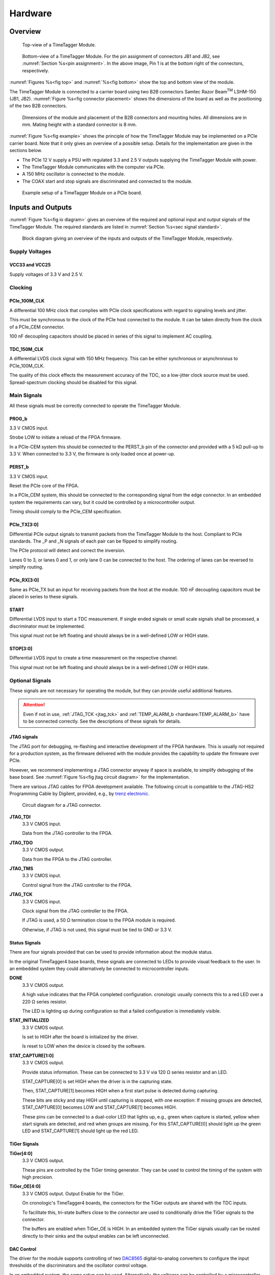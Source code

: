 .. role:: raw-html(raw)
    :format: html

.. role:: raw-latex(raw)
    :format: latex


Hardware
========

Overview
--------

.. _fig top:

.. figure:: _static/TDC-module_top.png
    :alt: TimeTagger Module Top
    :width: 40%

    Top-view of a TimeTagger Module.

.. _fig bottom:

.. _fig underneath:
.. figure:: _static/TDC-Module_underneath_labeled.png
    :alt: TimeTagger Module Bottom
    :width: 40%

    Bottom-view of a TimeTagger Module. For the pin assignment of connectors
    JB1 and JB2, see :numref:`Section %s<pin assignment>`. In the above
    image, Pin 1 is at the bottom right of the connectors, respectively.

:numref:`Figures %s<fig top>` and :numref:`%s<fig bottom>` show the top and
bottom view of the module.

The TimeTagger Module is connected to a carrier board using two 
B2B connectors Samtec Razor Beam\ :sup:`TM` LSHM-150 (JB1, JB2).
:numref:`Figure %s<fig connector placement>` shows the dimensions of the
board as well as the positioning of the two B2B connectors.

.. _fig connector placement:

.. figure:: _static/TDC-Modul_connector-placement.png
    :alt: TimeTagger Module Dimensions
    :width: 50%

    Dimensions of the module and placement of the B2B connectors and mounting
    holes. All dimensions are in mm. Mating height with a standard connector
    is 8 mm.

:numref:`Figure %s<fig example>` shows the principle of how the TimeTagger
Module may be implemented on a PCIe carrier board.
Note that it only gives an overview of a possible setup. Details for the
implementation are given in the sections below.

- The PCIe 12 V supply a PSU with regulated 3.3 and 2.5 V outputs supplying
  the TimeTagger Module with power.
- The TimeTagger Module communicates with the computer via PCIe.
- A 150 MHz oscillator is connected to the module.
- The COAX start and stop signals are discriminated and connected to the
  module.

.. _fig example:

.. figure:: _static/module_on_PCIe_board.png
    :alt: PCIe Board Setup
    :width: 80%

    Example setup of a TimeTagger Module on a PCIe board.


.. _sec io:

Inputs and Outputs
------------------

:numref:`Figure %s<fig io diagram>` gives an overview of the required and
optional input and output signals of the TimeTagger Module. The required
standards are listed in :numref:`Section %s<sec signal standard>`.

.. _fig io diagram:

.. figure:: _static/diagram.*
    :alt: Block Diagram
    :width: 50%

    Block diagram giving an overview of the inputs and outputs of the
    TimeTagger Module, respectively.

Supply Voltages
^^^^^^^^^^^^^^^

VCC33 and VCC25
***************

.. raw:: html

    <div class="indent1">

Supply voltages of 3.3 V and 2.5 V.

.. raw:: html

    </div>

Clocking
^^^^^^^^

PCIe_100M_CLK
**************

.. raw:: html

    <div class="indent1">

A differential 100 MHz clock that complies with PCIe clock specifications
with regard to signaling levels and jitter.

This must be synchronous to the clock of the PCIe host connected to the
module. It can be taken directly from the clock of a PCIe_CEM connector.

100 nF decoupling capacitors should be placed in series of this signal to
implement AC coupling.

.. raw:: html

    </div>

TDC_150M_CLK
************

.. raw:: html

    <div class="indent1">

A differential LVDS clock signal with 150 MHz frequency. This can be
either synchronous or asynchronous to PCIe_100M_CLK.

The quality of this clock effects the measurement accuracy of the TDC, so
a low-jitter clock source must be used. Spread-spectrum clocking should be
disabled for this signal.

.. raw:: html

    </div>

Main Signals
^^^^^^^^^^^^
All these signals must be correctly connected to operate the TimeTagger
Module.

PROG_b
******

.. raw:: html

    <div class="indent1">

3.3 V CMOS input.

Strobe LOW to initiate a reload of the FPGA firmware.

In a PCIe-CEM system this should be connected to the PERST_b pin of the
connector and provided with a 5 kΩ pull-up to 3.3 V.
When connected to 3.3 V, the firmware is only loaded once at power-up.

.. raw:: html

    </div>

PERST_b
*******

.. raw:: html

    <div class="indent1">

3.3 V CMOS input.

Reset the PCIe core of the FPGA.

In a PCIe_CEM system, this should be connected to the corresponding signal
from the edge connector. In an embedded system the requirements can vary,
but it could be controlled by a microcontroller output.

Timing should comply to the PCIe_CEM specification. 

.. raw:: html

    </div>

PCIe_TX[3:0]
************

.. raw:: html

    <div class="indent1">

Differential PCIe output signals to transmit packets from the
TimeTagger Module to the host. Compliant to PCIe standards.
The _P and _N signals of each pair can be flipped to simplify routing.

The PCIe protocol will detect and correct the inversion.

Lanes 0 to 3, or lanes 0 and 1, or only lane 0 can be connected to the
host. The ordering of lanes can be reversed to simplify routing. 

.. raw:: html

    </div>

PCIe_RX[3:0]
************

.. raw:: html

    <div class="indent1">

Same as PCIe_TX but an input for receiving packets from the host at the
module.
100 nF decoupling capacitors must be placed in series to these signals.

.. raw:: html

    </div>

START
*****

.. raw:: html

    <div class="indent1">

Differential LVDS input to start a TDC measurement. If single ended
signals or small scale signals shall be processed, a discriminator must be
implemented.

This signal must not be left floating and should always be in a well-defined
LOW or HIGH state.

.. raw:: html

    </div>

STOP[3:0]
*********

.. raw:: html

    <div class="indent1">

Differential LVDS input to create a time measurement on the respective
channel.

This signal must not be left floating and should always be in a well-defined
LOW or HIGH state.

.. raw:: html

    </div>

Optional Signals
^^^^^^^^^^^^^^^^
These signals are not necessary for operating the module, but they can provide
useful additional features.

.. attention::

    Even if not in use, :ref:`JTAG_TCK <jtag_tck>` and
    :ref:`TEMP_ALARM_b <hardware:TEMP_ALARM_b>` have to be connected
    correctly. See the descriptions of these signals for details.


JTAG signals
************

.. raw:: html

    <div class="indent1">

The JTAG port for debugging, re-flashing and interactive development of
the FPGA hardware. This is usually not required for a production system,
as the firmware delivered with the module provides the capability to
update the firmware over PCIe.

However, we recommend implementing a JTAG connector anyway if space is
available, to simplify debugging of the base board. See 
:numref:`Figure %s<fig jtag circuit diagram>` for the implementation.

There are various JTAG cables for FPGA development available.
The following circuit is compatible to the JTAG-HS2 Programming Cable
by Digilent, provided, e.g., by
`trenz electronic <https://shop.trenz-electronic.de/de/24624-JTAG-HS2-Programmierkabel>`_.

.. _fig jtag circuit diagram:

.. figure:: _static/J13_circuit_diagram.png
    :width: 50%
    :alt: JTAG circuit diagram

    Circuit diagram for a JTAG connector.


**JTAG_TDI**
    3.3 V CMOS input.

    Data from the JTAG controller to the FPGA.

**JTAG_TDO**
    3.3 V CMOS output.

    Data from the FPGA to the JTAG controller. 

**JTAG_TMS**
    3.3 V CMOS input.

    Control signal from the JTAG controller to the FPGA.

.. _jtag_tck:

**JTAG_TCK**
    3.3 V CMOS input.

    Clock signal from the JTAG controller to the FPGA. 

    If JTAG is used, a 50 Ω termination close to the FPGA module is
    required.

    Otherwise, if JTAG is not used, this signal must be tied to GND
    or 3.3 V.

.. raw:: html

    </div>

Status Signals
**************

.. raw:: html

    <div class="indent1">

There are four signals provided that can be used to provide information
about the module status.

In the original TimeTagger4 base boards, these signals are connected to
LEDs to provide visual feedback to the user. In an embedded system they
could alternatively be connected to microcontroller inputs.

**DONE**
    3.3 V CMOS output.

    A high value indicates that the FPGA completed configuration.
    cronologic usually connects this to a red LED over a 220 Ω series
    resistor.

    The LED is lighting up during configuration so that a failed
    configuration is immediately visible.

**STAT_INITIALIZED**
    3.3 V CMOS output.

    Is set to HIGH after the board is initialized by the driver.

    Is reset to LOW when the device is closed by the software.

**STAT_CAPTURE[1:0]**
    3.3 V CMOS output.

    Provide status information. These can be connected to 3.3 V via
    120 Ω series resistor and an LED.  

    STAT_CAPTURE[0] is set HIGH when the driver is in the capturing state.

    Then, STAT_CAPTURE[1] becomes HIGH when a first start pulse is
    detected during capturing.

    These bits are sticky and stay HIGH until capturing is stopped,
    with one exception: If missing groups are detected, STAT_CAPTURE[0]
    becomes LOW and STAT_CAPTURE[1] becomes HIGH.

    These pins can be connected to a dual-color LED that lights up, e.g.,
    green when capture is started, yellow when start signals are detected,
    and red when groups are missing. For this STAT_CAPTURE[0] should
    light up the green LED and STAT_CAPTURE[1] should light up the
    red LED.

.. raw:: html

    </div>

TiGer Signals
*************

.. raw:: html

    <div class="indent1">

**TiGer[4:0]**
    3.3 V CMOS output.

    These pins are controlled by the TiGer timing generator. They can be
    used to control the timing of the system with high precision. 

**TiGer_OE[4:0]**
    3.3 V CMOS output. Output Enable for the TiGer.

    On cronologic's TimeTagger4 boards, the connectors for the TiGer
    outputs are shared with the TDC inputs.

    To facilitate this, tri-state buffers close to the connector are used to
    conditionally drive the TiGer signals to the connector.

    The buffers are enabled when TiGer_OE is HIGH. In an embedded system
    the TiGer signals usually can be routed directly to their sinks and
    the output enables can be left unconnected.

.. raw:: html

    </div>

DAC Control
***********

.. raw:: html

    <div class="indent1">

The driver for the module supports controlling of two
`DAC8565 <https://www.ti.com/product/DAC8565>`_
digital-to-analog converters to configure the input thresholds of the
discriminators and the oscillator control voltage.

In an embedded system, the same setup can be used. Alternatively, the
voltages can be controlled by a microcontroller or set to fixed voltages.

DAC1 has OSC_VC on VOUTA and the discriminator threshold of the START
input on VOUTD.

DAC2 has the discriminator thresholds of the for stop channels on its
VOUTx outputs.

DAC3 is not supported yet. The enable is provided to allow future
versions with more channels. 

It is possible to change the meaning of the voltages. For example,
VOUTD of DAC1 can be used as a common threshold for all inputs.
But the driver will not know that and this voltage will be accessed by
the user as the START channel threshold.

**DAC_SYNC**
    3.3 V CMOS output.

    Connect to the SYNC_b pins of the DACs. Avoid stubs.

**DAC_SCLK**
    3.3 V CMOS output.

    Connect to the SCLK pins of the DACs. Avoid stubs.

**DAC_D**
    3.3 V CMOS output.

    Connect to the DIN pins of the DACs. Avoid stubs.

**DAC_RST_b**
    3.3 V CMOS output.

    Connect to the RST_b pins of the DACs. Avoid stubs.

**DAC_EN**
    3.3 V CMOS output.

    Connect to the ENABLE_b pin of the DAC with the same index.

.. raw:: html

    </div>

BOARD[3:0]
**********

.. raw:: html

    <div class="indent1">

3.3 V CMOS output.

A bit pattern of 4 bits that is made visible in the driver API.

Can be used to communicate version or type information about the base
board to the software, in case it has to act differently for certain
variants.

.. raw:: html

    </div>

TEMP_ALARM_b
************

.. raw:: html

    <div class="indent1">

3.3 V CMOS input.

When set to LOW, the driver will report a temperature alarm. Can be
connected to the alarm output of a temperature sensor, to a
microcontroller, or can be connected to 3.3 V.

.. raw:: html

    </div>

POWON
*****

.. raw:: html

    <div class="indent1">

3.3 V CMOS output.

This signal is set to HIGH after all power supplies of the module are
stable and the FPGA on the module is configured.

It can be used to enable power supply circuits that are not required to
supply the TDC module.

.. raw:: html

    </div>


Routing of Differential Signals
-------------------------------

All differential signals on the board are high speed signals that must be
routed carefully to provide good signal integrity.

The routing can either be done as a coupled pair with 100 Ω differential
impedance or as two independent wires with 50 Ω single ended impedance.

An uninterrupted reference plane should be on the next layer along the whole
stretch of the connection. Stubs and branches must be avoided.

All differential inputs are terminated on the board with 100 Ω differential
termination. 


.. _sec signal standard:

Signal Standards
----------------

The superscript next to the signal names of the tables in
:numref:`Sections %s<jb1 table>` and :numref:`%s<jb2 table>` refer to the
signal standard, as listed below.

:sup:`1`\ PCIe
    Differential signals with an impedance of 100 Ω compliant with the
    PCIe_CEM standard.

:sup:`2`\ LVCMOS33
    For input signals, V\ :sub:`IL` and V\ :sub:`IH` specify the 
    input voltage for LOW and HIGH, respectively.

    For output signals, V\ :sub:`OL` and V\ :sub:`OH` specify the output
    voltage of LOW and HIGH, respectively.

.. raw:: html

    <div class="indent1">
    
.. table::
    :width: 100%

    +------------------+------------------+------------------+------------------+------------------+------------------+------------------+-----------------+
    | V\ :sub:`IL,min` | V\ :sub:`IL,max` | V\ :sub:`IH,max` | V\ :sub:`IH,max` | V\ :sub:`OL,max` | V\ :sub:`OH,min` | I\ :sub:`OL,max` | I\ :sub:`OH,min`|
    +==================+==================+==================+==================+==================+==================+==================+=================+
    | −0.3 V           | 0.8 V            | 2.0 V            | 3.45 V           | 0.4 V            | 2.9 V            | 11 mA            | −11 mA          |
    +------------------+------------------+------------------+------------------+------------------+------------------+------------------+-----------------+

.. raw:: html

    </div>

:sup:`3`\ LVDS
    In the table below, V\ :sub:`IDIFF` is the differential input voltage
    (U − Ū), where U is HIGH [or (Ū − U), where Ū is HIGH].
    V\ :sub:`ICM` is the input common-mode voltage.
    The input impedance is 100 Ω differential.

.. raw:: html

    <div class="indent1">

.. table::
    :width: 100%

    +-----------------+-----+---------+-----+------+
    | Symbol          | Min | Typical | Max | Unit |
    +=================+=====+=========+=====+======+
    | V\ :sub:`IDIFF` | 100 | 350     | 600 | mV   |
    +-----------------+-----+---------+-----+------+ 
    | V\ :sub:`ICM`   | 0.3 | 1.2     | 1.5 | V    |
    +-----------------+-----+---------+-----+------+

.. raw:: html

    </div>


:sup:`4`\ VCC33
    min. 3.2 V; max 3.4 V

:sup:`5`\ VCC25
    min. 2.4 V; max 2.6 V


.. _pin assignment:

Pin Assignment
--------------

.. warning::

    This user guide is under development. The Pin-Assignment below is subject
    to change.

The tables in :numref:`Sections %s<jb1 table>` and :numref:`%s<jb2 table>` list
the pin assignments of connectors JB1 and JB2 (see
:numref:`Figure %s<fig underneath>`).

Some signals are optional and do not have to 
be connected, as is described in :numref:`Section %s<sec io>`.

Pins that must not be connected are marked as NC.


.. _jb1 table:

Connector JB1
^^^^^^^^^^^^^

Pin assignment of the JB1 connector. The superscripts refer to the signal
standard (see :numref:`Section %s<sec signal standard>`)

.. raw:: latex

    \begingroup
    \small

.. tabularcolumns:: |R|L|L|L|C|R|L|L|L|

.. table::
    :width: 100%

    +------------------------------------------------------------------+-----+-----+-----------------------------------------------------------++---------------------------------------------------+-----+-----+-------------------------------------------------------------+
    | Name                                                             | Pin | Pin | Name                                                      || Name                                              | Pin | Pin |  Name                                                       |
    +==================================================================+=====+=====+===========================================================++===================================================+=====+=====+=============================================================+
    | :ref:`PCIe_RX3_P <hardware:PCIe_RX[3:0]>`\ :sup:`1`              |  1  |  2  | :ref:`PCIe_100M_CLK_P <hardware:PCIe_100M_CLK>`\ :sup:`1` ||       NC                                          | 51  | 52  | NC                                                          |
    +------------------------------------------------------------------+-----+-----+-----------------------------------------------------------++---------------------------------------------------+-----+-----+-------------------------------------------------------------+
    | :ref:`PCIe_RX3_N <hardware:PCIe_RX[3:0]>`\ :sup:`1`              |  3  |  4  | :ref:`PCIe_100M_CLK_N <hardware:PCIe_100M_CLK>`\ :sup:`1` ||     NC                                            | 53  | 54  | :ref:`DAC_EN2 <hardware:DAC Control>`\ :sup:`2`             |
    +------------------------------------------------------------------+-----+-----+-----------------------------------------------------------++---------------------------------------------------+-----+-----+-------------------------------------------------------------+
    |  GND                                                             |  5  |  6  | GND                                                       ||   NC                                              | 55  | 56  | :ref:`DAC_RST <hardware:DAC Control>`\ :sup:`2`             |
    +------------------------------------------------------------------+-----+-----+-----------------------------------------------------------++---------------------------------------------------+-----+-----+-------------------------------------------------------------+
    | :ref:`PCIe_RX2_P <hardware:PCIe_RX[3:0]>`\ :sup:`1`              |  7  |  8  | :ref:`PCIe_TX3_P <hardware:PCIe_TX[3:0]>`\ :sup:`1`       ||  NC                                               | 57  | 58  | :ref:`DAC_D <hardware:DAC Control>`\ :sup:`2`               |
    +------------------------------------------------------------------+-----+-----+-----------------------------------------------------------++---------------------------------------------------+-----+-----+-------------------------------------------------------------+
    | :ref:`PCIe_RX2_N <hardware:PCIe_RX[3:0]>`\ :sup:`1`              |  9  | 10  | :ref:`PCIe_TX3_N <hardware:PCIe_TX[3:0]>`\ :sup:`1`       || NC                                                | 59  | 60  | :ref:`DAC_SCLK <hardware:DAC Control>`\ :sup:`2`            |
    +------------------------------------------------------------------+-----+-----+-----------------------------------------------------------++---------------------------------------------------+-----+-----+-------------------------------------------------------------+
    |  GND                                                             | 11  | 12  | GND                                                       || Connect to JB1-83                                 | 61  | 62  | :ref:`DAC_EN1 <hardware:DAC Control>`\ :sup:`2`             |
    +------------------------------------------------------------------+-----+-----+-----------------------------------------------------------++---------------------------------------------------+-----+-----+-------------------------------------------------------------+
    | :ref:`PCIe_RX1_P <hardware:PCIe_RX[3:0]>`\ :sup:`1`              | 13  | 14  | :ref:`PCIe_TX2_P <hardware:PCIe_TX[3:0]>`\ :sup:`1`       || :ref:`BOARD0 <hardware:BOARD[3:0]>`\ :sup:`2`     | 63  | 64  | :ref:`DAC_SYNC <hardware:DAC Control>`\ :sup:`2`            |
    +------------------------------------------------------------------+-----+-----+-----------------------------------------------------------++---------------------------------------------------+-----+-----+-------------------------------------------------------------+
    | :ref:`PCIe_RX1_N <hardware:PCIe_RX[3:0]>`\ :sup:`1`              | 15  | 16  | :ref:`PCIe_TX2_N <hardware:PCIe_TX[3:0]>`\ :sup:`1`       || :ref:`BOARD1 <hardware:BOARD[3:0]>`\ :sup:`2`     | 65  | 66  | GND                                                         |
    +------------------------------------------------------------------+-----+-----+-----------------------------------------------------------++---------------------------------------------------+-----+-----+-------------------------------------------------------------+
    |  GND                                                             | 17  | 18  | GND                                                       || :ref:`BOARD2 <hardware:BOARD[3:0]>`\ :sup:`2`     | 67  | 68  | NC                                                          |
    +------------------------------------------------------------------+-----+-----+-----------------------------------------------------------++---------------------------------------------------+-----+-----+-------------------------------------------------------------+
    | :ref:`PCIe_RX0_P <hardware:PCIe_RX[3:0]>`\ :sup:`1`              | 19  | 20  | :ref:`PCIe_TX1_P <hardware:PCIe_TX[3:0]>`\ :sup:`1`       || :ref:`BOARD3 <hardware:BOARD[3:0]>`\ :sup:`2`     | 69  | 70  | NC                                                          |
    +------------------------------------------------------------------+-----+-----+-----------------------------------------------------------++---------------------------------------------------+-----+-----+-------------------------------------------------------------+
    | :ref:`PCIe_RX0_N <hardware:PCIe_RX[3:0]>`\ :sup:`1`              | 21  | 22  | :ref:`PCIe_TX1_N <hardware:PCIe_TX[3:0]>`\ :sup:`1`       || NC                                                | 71  | 72  | NC                                                          |
    +------------------------------------------------------------------+-----+-----+-----------------------------------------------------------++---------------------------------------------------+-----+-----+-------------------------------------------------------------+
    |  GND                                                             | 23  | 24  | GND                                                       || NC                                                | 73  | 74  | NC                                                          |
    +------------------------------------------------------------------+-----+-----+-----------------------------------------------------------++---------------------------------------------------+-----+-----+-------------------------------------------------------------+
    | NC                                                               | 25  | 26  | :ref:`PCIe_TX0_P <hardware:PCIe_TX[3:0]>`\ :sup:`1`       || NC                                                | 75  | 76  | NC                                                          |
    +------------------------------------------------------------------+-----+-----+-----------------------------------------------------------++---------------------------------------------------+-----+-----+-------------------------------------------------------------+
    | GND                                                              | 27  | 28  | :ref:`PCIe_TX0_N <hardware:PCIe_TX[3:0]>`\ :sup:`1`       || NC                                                | 77  | 78  | NC                                                          |
    +------------------------------------------------------------------+-----+-----+-----------------------------------------------------------++---------------------------------------------------+-----+-----+-------------------------------------------------------------+
    | GND                                                              | 29  | 30  | GND                                                       || NC                                                | 79  | 80  | NC                                                          |
    +------------------------------------------------------------------+-----+-----+-----------------------------------------------------------++---------------------------------------------------+-----+-----+-------------------------------------------------------------+
    | GND                                                              | 31  | 32  | :ref:`TiGer2_OE <hardware:TiGer Signals>`\ :sup:`2`       || NC                                                | 81  | 82  | :ref:`STAT_INITIALIZED <hardware:Status Signals>`\ :sup:`2` |
    +------------------------------------------------------------------+-----+-----+-----------------------------------------------------------++---------------------------------------------------+-----+-----+-------------------------------------------------------------+
    | GND                                                              | 33  | 34  | :ref:`TiGer3 <hardware:TiGer Signals>`\ :sup:`2`          || Connect to JB1-61                                 | 83  | 84  | GND                                                         |
    +------------------------------------------------------------------+-----+-----+-----------------------------------------------------------++---------------------------------------------------+-----+-----+-------------------------------------------------------------+
    | NC                                                               | 35  | 36  | :ref:`TiGer2 <hardware:TiGer Signals>`\ :sup:`2`          || NC                                                | 85  | 86  | :ref:`JTAG_TDI <hardware:JTAG Signals>`\ :sup:`2`           |
    +------------------------------------------------------------------+-----+-----+-----------------------------------------------------------++---------------------------------------------------+-----+-----+-------------------------------------------------------------+
    | GND                                                              | 37  | 38  | :ref:`TiGer3_OE <hardware:TiGer Signals>`\ :sup:`2`       || NC                                                | 87  | 88  | :ref:`JTAG_TDO <hardware:JTAG Signals>`\ :sup:`2`           |
    +------------------------------------------------------------------+-----+-----+-----------------------------------------------------------++---------------------------------------------------+-----+-----+-------------------------------------------------------------+
    | :ref:`TiGer1_OE <hardware:TiGer Signals>`\ :sup:`2`              | 39  | 40  | :ref:`TiGer4 <hardware:TiGer Signals>`\ :sup:`2`          || NC                                                | 89  | 90  | :ref:`JTAG_TCK <hardware:JTAG Signals>`\ :sup:`2`           |
    +------------------------------------------------------------------+-----+-----+-----------------------------------------------------------++---------------------------------------------------+-----+-----+-------------------------------------------------------------+
    | :ref:`TiGer0_OE <hardware:TiGer Signals>`\ :sup:`2`              | 41  | 42  | :ref:`TiGer4_OE <hardware:TiGer Signals>`\ :sup:`2`       || NC                                                | 91  | 92  | :ref:`JTAG_TMS <hardware:JTAG Signals>`\ :sup:`2`           |
    +------------------------------------------------------------------+-----+-----+-----------------------------------------------------------++---------------------------------------------------+-----+-----+-------------------------------------------------------------+
    | :ref:`TiGer1 <hardware:TiGer Signals>`\ :sup:`2`                 | 43  | 44  |  NC                                                       || NC                                                | 93  | 94  |  :ref:`PROG_b <hardware:PROG_b>`\ :sup:`2`                  |
    +------------------------------------------------------------------+-----+-----+-----------------------------------------------------------++---------------------------------------------------+-----+-----+-------------------------------------------------------------+
    | :ref:`TiGer0 <hardware:TiGer Signals>`\ :sup:`2`                 | 45  | 46  |NC                                                         || NC                                                | 95  | 96  |  :ref:`DONE <hardware:Status Signals>`\ :sup:`2`            |
    +------------------------------------------------------------------+-----+-----+-----------------------------------------------------------++---------------------------------------------------+-----+-----+-------------------------------------------------------------+
    | GND                                                              | 47  | 48  |  GND                                                      || :ref:`VCC33 <hardware:VCC33 and VCC25>`\ :sup:`4` | 97  | 98  |   GND                                                       |
    +------------------------------------------------------------------+-----+-----+-----------------------------------------------------------++---------------------------------------------------+-----+-----+-------------------------------------------------------------+
    | :ref:`PERST_b <hardware:PERST_b>`\ :sup:`2`                      | 49  | 50  | NC                                                        || :ref:`VCC33 <hardware:VCC33 and VCC25>`\ :sup:`4` | 99  | 100 |  GND                                                        |
    +------------------------------------------------------------------+-----+-----+-----------------------------------------------------------++---------------------------------------------------+-----+-----+-------------------------------------------------------------+
    |                                                                  |     |     |                                                           ||  GND                                              | F1  | F2  |   GND                                                       |
    +------------------------------------------------------------------+-----+-----+-----------------------------------------------------------++---------------------------------------------------+-----+-----+-------------------------------------------------------------+


.. raw:: latex

    \endgroup


.. _jb2 table:

Connector JB2
^^^^^^^^^^^^^

Pin assignment of the JB1 connector. The superscripts refer to the signal
standard (see :numref:`Section %s<sec signal standard>`)

.. raw:: latex

    \begingroup
    \small

.. tabularcolumns:: |R|L|L|L|C|R|L|L|L|

.. table::
    :width: 100%

    +-----------------------------------------------+-----+-----+---------------------------------------------------------++----------------------------------------------------------+-----+-----+-------------------------------------------------------+
    | Name                                          | Pin | Pin | Name                                                    || Name                                                     | Pin | Pin | Name                                                  |
    +===============================================+=====+=====+=========================================================++==========================================================+=====+=====+=======================================================+
    | NC                                            |  1  |  2  | NC                                                      || :ref:`START_N <hardware:START>`\ :sup:`3`                | 51  | 52  | NC                                                    |
    +-----------------------------------------------+-----+-----+---------------------------------------------------------++----------------------------------------------------------+-----+-----+-------------------------------------------------------+
    | NC                                            |  3  |  4  | NC                                                      || NC                                                       | 53  | 54  | :ref:`VCC25 <hardware:VCC33 and VCC25>`\ :sup:`5`     |
    +-----------------------------------------------+-----+-----+---------------------------------------------------------++----------------------------------------------------------+-----+-----+-------------------------------------------------------+
    | NC                                            |  5  |  6  | NC                                                      || NC                                                       | 55  | 56  | :ref:`POWON <hardware:POWON>`\ :sup:`2`               |
    +-----------------------------------------------+-----+-----+---------------------------------------------------------++----------------------------------------------------------+-----+-----+-------------------------------------------------------+
    | NC                                            |  7  |  8  | NC                                                      || :ref:`STAT_CAPTURE0 <hardware:Status Signals>`\ :sup:`2` | 57  | 58  | :ref:`TEMP_ALARM_b <hardware:TEMP_ALARM_b>`\ :sup:`2` |
    +-----------------------------------------------+-----+-----+---------------------------------------------------------++----------------------------------------------------------+-----+-----+-------------------------------------------------------+
    | NC                                            |  9  | 10  | :ref:`STOP3_N <hardware:STOP[3:0]>`\ :sup:`3`           || :ref:`STAT_CAPTURE1 <hardware:Status Signals>`\ :sup:`2` | 59  | 60  | NC                                                    |
    +-----------------------------------------------+-----+-----+---------------------------------------------------------++----------------------------------------------------------+-----+-----+-------------------------------------------------------+
    | NC                                            | 11  | 12  | :ref:`STOP3_P <hardware:STOP[3:0]>`\ :sup:`3`           || NC                                                       | 61  | 62  | NC                                                    |
    +-----------------------------------------------+-----+-----+---------------------------------------------------------++----------------------------------------------------------+-----+-----+-------------------------------------------------------+
    | NC                                            | 13  | 14  | :ref:`STOP2_N <hardware:STOP[3:0]>`\ :sup:`3`           || GND                                                      | 63  | 64  | NC                                                    |
    +-----------------------------------------------+-----+-----+---------------------------------------------------------++----------------------------------------------------------+-----+-----+-------------------------------------------------------+
    | NC                                            | 15  | 16  | :ref:`STOP2_P <hardware:STOP[3:0]>`\ :sup:`3`           || NC                                                       | 65  | 66  | NC                                                    |
    +-----------------------------------------------+-----+-----+---------------------------------------------------------++----------------------------------------------------------+-----+-----+-------------------------------------------------------+
    | GND                                           | 17  | 18  | NC                                                      || NC                                                       | 67  | 68  | NC                                                    |
    +-----------------------------------------------+-----+-----+---------------------------------------------------------++----------------------------------------------------------+-----+-----+-------------------------------------------------------+
    | NC                                            | 19  | 20  | NC                                                      || NC                                                       | 69  | 70  |NC                                                     |
    +-----------------------------------------------+-----+-----+---------------------------------------------------------++----------------------------------------------------------+-----+-----+-------------------------------------------------------+
    | NC                                            | 21  | 22  | NC                                                      || NC                                                       | 71  | 72  | GND                                                   |
    +-----------------------------------------------+-----+-----+---------------------------------------------------------++----------------------------------------------------------+-----+-----+-------------------------------------------------------+
    | NC                                            | 23  | 24  | NC                                                      || NC                                                       | 73  | 74  | NC                                                    |
    +-----------------------------------------------+-----+-----+---------------------------------------------------------++----------------------------------------------------------+-----+-----+-------------------------------------------------------+
    | NC                                            | 25  | 26  | NC                                                      || NC                                                       | 75  | 76  | NC                                                    |
    +-----------------------------------------------+-----+-----+---------------------------------------------------------++----------------------------------------------------------+-----+-----+-------------------------------------------------------+
    | NC                                            | 27  | 28  | NC                                                      || NC                                                       | 77  | 78  | NC                                                    |
    +-----------------------------------------------+-----+-----+---------------------------------------------------------++----------------------------------------------------------+-----+-----+-------------------------------------------------------+
    | NC                                            | 29  | 30  | NC                                                      || NC                                                       | 79  | 80  | NC                                                    |
    +-----------------------------------------------+-----+-----+---------------------------------------------------------++----------------------------------------------------------+-----+-----+-------------------------------------------------------+
    | NC                                            | 31  | 32  | :ref:`TDC_150M_CLK_P <hardware:TDC_150M_CLK>`\ :sup:`3` || NC                                                       | 81  | 82  | NC                                                    |
    +-----------------------------------------------+-----+-----+---------------------------------------------------------++----------------------------------------------------------+-----+-----+-------------------------------------------------------+
    | NC                                            | 33  | 34  | :ref:`TDC_150M_CLK_N <hardware:TDC_150M_CLK>`\ :sup:`3` || GND                                                      | 83  | 84  | NC                                                    |
    +-----------------------------------------------+-----+-----+---------------------------------------------------------++----------------------------------------------------------+-----+-----+-------------------------------------------------------+
    | GND                                           | 35  | 36  |  GND                                                    || NC                                                       | 85  | 86  | NC                                                    |
    +-----------------------------------------------+-----+-----+---------------------------------------------------------++----------------------------------------------------------+-----+-----+-------------------------------------------------------+
    | NC                                            | 37  | 38  |  NC                                                     || NC                                                       | 87  | 88  | NC                                                    |
    +-----------------------------------------------+-----+-----+---------------------------------------------------------++----------------------------------------------------------+-----+-----+-------------------------------------------------------+
    | NC                                            | 39  | 40  |  NC                                                     || NC                                                       | 89  | 90  | GND                                                   |
    +-----------------------------------------------+-----+-----+---------------------------------------------------------++----------------------------------------------------------+-----+-----+-------------------------------------------------------+
    | :ref:`STOP1_N <hardware:STOP[3:0]>`\ :sup:`3` | 41  | 42  |  NC                                                     || NC                                                       | 91  | 92  | NC                                                    |
    +-----------------------------------------------+-----+-----+---------------------------------------------------------++----------------------------------------------------------+-----+-----+-------------------------------------------------------+
    | :ref:`STOP1_P <hardware:STOP[3:0]>`\ :sup:`3` | 43  | 44  |  NC                                                     || NC                                                       | 93  | 94  | NC                                                    |
    +-----------------------------------------------+-----+-----+---------------------------------------------------------++----------------------------------------------------------+-----+-----+-------------------------------------------------------+
    | :ref:`STOP0_N <hardware:STOP[3:0]>`\ :sup:`3` | 45  | 46  |  NC                                                     || NC                                                       | 95  | 96  | NC                                                    |
    +-----------------------------------------------+-----+-----+---------------------------------------------------------++----------------------------------------------------------+-----+-----+-------------------------------------------------------+
    | :ref:`STOP0_P <hardware:STOP[3:0]>`\ :sup:`3` | 47  | 48  |  NC                                                     || NC                                                       | 97  | 98  | NC                                                    |
    +-----------------------------------------------+-----+-----+---------------------------------------------------------++----------------------------------------------------------+-----+-----+-------------------------------------------------------+
    | :ref:`START_P <hardware:START>`\ :sup:`3`     | 49  | 50  |  NC                                                     || NC                                                       | 99  | 100 |NC                                                     |
    +-----------------------------------------------+-----+-----+---------------------------------------------------------++----------------------------------------------------------+-----+-----+-------------------------------------------------------+
    |                                               |     |     |                                                         ||  GND                                                     | F1  | F2  |   GND                                                 |
    +-----------------------------------------------+-----+-----+---------------------------------------------------------++----------------------------------------------------------+-----+-----+-------------------------------------------------------+

.. raw:: latex

    \endgroup
